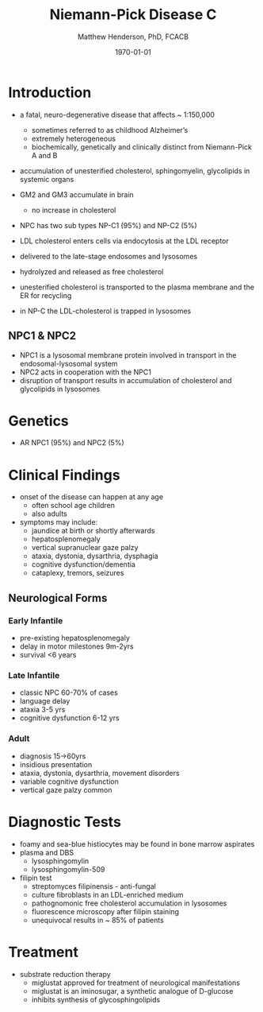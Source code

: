#+TITLE: Niemann-Pick Disease C
#+AUTHOR: Matthew Henderson, PhD, FCACB
#+DATE: \today

* Introduction
- a fatal, neuro-degenerative disease that affects ~ 1:150,000
  - sometimes referred to as childhood Alzheimer’s
  - extremely heterogeneous
  - biochemically, genetically and clinically distinct from Niemann-Pick A and B 
- accumulation of unesterified cholesterol, sphingomyelin, glycolipids in systemic organs
- GM2 and GM3 accumulate in brain
  - no increase in cholesterol
- NPC has two sub types NP-C1 (95%) and NP-C2 (5%)

- LDL cholesterol enters cells via endocytosis at the LDL receptor
- delivered to the late-stage endosomes and lysosomes
- hydrolyzed and released as free cholesterol
- unesterified cholesterol is transported to the plasma membrane and the ER for recycling

- in NP-C the LDL-cholesterol is trapped in lysosomes

#+CAPTION[]: Cholesterol Transport
#+NAME: fig:
#+ATTR_LaTeX: :width 0.6\textwidth
[[file:./figures/cholesterol1.jpg]]

** NPC1 & NPC2

#+CAPTION[]: NPC1 & NPC2
#+NAME: fig:npc
#+ATTR_LaTeX: :width 0.5\textwidth
[[file:./figures/Niemann-Pick-C-Brown-and-Goldstein.png]]

- NPC1 is a lysosomal membrane protein involved in transport in the endosomal-lysosomal system
- NPC2 acts in cooperation with the NPC1
- disruption of transport results in accumulation of cholesterol and glycolipids in lysosomes

* Genetics
- AR NPC1 (95%) and NPC2 (5%)

* Clinical Findings
- onset of the disease can happen at any age
  - often school age children
  - also adults

- symptoms may include:
  - jaundice at birth or shortly afterwards
  - hepatosplenomegaly
  - vertical supranuclear gaze palzy
  - ataxia, dystonia, dysarthria, dysphagia
  - cognitive dysfunction/dementia
  - cataplexy, tremors, seizures
    
** Neurological Forms
*** Early Infantile          
- pre-existing hepatosplenomegaly
- delay in motor milestones 9m-2yrs
- survival <6 years

*** Late Infantile
- classic NPC 60-70% of cases
- language delay
- ataxia 3-5 yrs
- cognitive dysfunction 6-12 yrs 

*** Adult 
- diagnosis 15->60yrs
- insidious presentation
- ataxia, dystonia, dysarthria, movement disorders
- variable cognitive dysfunction
- vertical gaze palzy common

* Diagnostic Tests
- foamy and sea-blue histiocytes may be found in bone marrow aspirates
- plasma and DBS
  - lysosphingomylin 
  - lysosphingomylin-509


- filipin test
  - streptomyces filipinensis - anti-fungal
  - culture fibroblasts in an LDL-enriched medium
  - pathognomonic free cholesterol accumulation in lysosomes
  - fluorescence microscopy after filipin staining
  - unequivocal results in ~ 85% of patients

#+CAPTION[]:Filipin staining (red:filipin, green:CellMask)
#+NAME: fig:filipin
#+ATTR_LaTeX: :width 0.5\textwidth
[[file:./figures/filipin.png]]

* Treatment
- substrate reduction therapy
  - miglustat approved for treatment of neurological manifestations
  - miglustat is an iminosugar, a synthetic analogue of D-glucose
  - inhibits synthesis of glycosphingolipids



